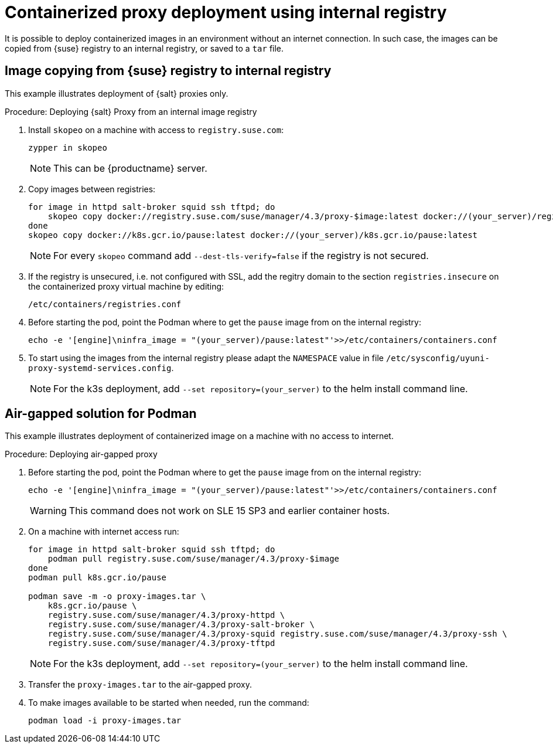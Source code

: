 [[containerized-proxy-deployment]]
= Containerized proxy deployment using internal registry

It is possible to deploy containerized images in an environment without an internet connection.
In such case, the images can be copied from {suse} registry to an internal registry, or saved to a [literal]``tar`` file.


[[image.from.suse.to.internal.registry]]
== Image copying from {suse} registry to internal registry 


This example illustrates deployment of {salt} proxies only.

.Procedure: Deploying {salt} Proxy from an internal image registry
[role=procedure]

. Install [literal]``skopeo`` on a machine with access to [literal]``registry.suse.com``:
+
----
zypper in skopeo
----
+
[NOTE]
====
This can be {productname} server.
====
+
. Copy images between registries:
+
----
for image in httpd salt-broker squid ssh tftpd; do
    skopeo copy docker://registry.suse.com/suse/manager/4.3/proxy-$image:latest docker://(your_server)/registry.suse.com/suse/manager/4.3/proxy-$image
done
skopeo copy docker://k8s.gcr.io/pause:latest docker://(your_server)/k8s.gcr.io/pause:latest
----
+
[NOTE]
====
For every [literal]`skopeo` command add [literal]`--dest-tls-verify=false` if the registry is not secured.
====
+
. If the registry is unsecured, i.e. not configured with SSL, add the regitry domain to the section [literal]``registries.insecure`` on the containerized proxy virtual machine by editing:
+
----
/etc/containers/registries.conf
----
+
. Before starting the pod, point the Podman where to get the [literal]`pause` image from on the internal registry:
+
----
echo -e '[engine]\ninfra_image = "(your_server)/pause:latest"'>>/etc/containers/containers.conf
----
+
. To start using the images from the internal registry please adapt the [literal]`NAMESPACE` value in file `/etc/sysconfig/uyuni-proxy-systemd-services.config`.
+
[NOTE]
====
For the k3s deployment, add [literal]`--set repository=(your_server)` to the helm install command line.
====


[[air-gapped-solution-for-podman]]
== Air-gapped solution for Podman

This example illustrates deployment of containerized image on a machine with no access to internet.


.Procedure: Deploying air-gapped proxy
[role=procedure]

. Before starting the pod, point the Podman where to get the [literal]`pause` image from on the internal registry:
+
----
echo -e '[engine]\ninfra_image = "(your_server)/pause:latest"'>>/etc/containers/containers.conf
----
+
[WARNING]
====

This command does not work on SLE 15 SP3 and earlier container hosts.
====
+
. On a machine with internet access run:
+
----
for image in httpd salt-broker squid ssh tftpd; do
    podman pull registry.suse.com/suse/manager/4.3/proxy-$image
done
podman pull k8s.gcr.io/pause

podman save -m -o proxy-images.tar \
    k8s.gcr.io/pause \
    registry.suse.com/suse/manager/4.3/proxy-httpd \
    registry.suse.com/suse/manager/4.3/proxy-salt-broker \
    registry.suse.com/suse/manager/4.3/proxy-squid registry.suse.com/suse/manager/4.3/proxy-ssh \
    registry.suse.com/suse/manager/4.3/proxy-tftpd
----
+
[NOTE]
====
For the k3s deployment, add [literal]`--set repository=(your_server)` to the helm install command line.
====
+
. Transfer the [literal]`proxy-images.tar` to the air-gapped proxy.
. To make images available to be started when needed, run the command:
+
----
podman load -i proxy-images.tar
----
